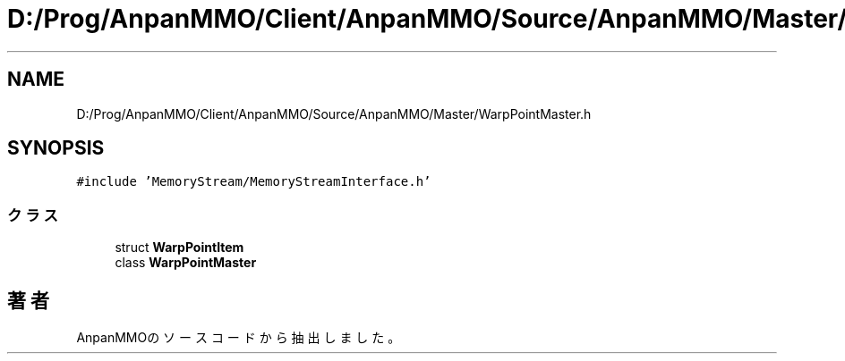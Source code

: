 .TH "D:/Prog/AnpanMMO/Client/AnpanMMO/Source/AnpanMMO/Master/WarpPointMaster.h" 3 "2018年12月20日(木)" "AnpanMMO" \" -*- nroff -*-
.ad l
.nh
.SH NAME
D:/Prog/AnpanMMO/Client/AnpanMMO/Source/AnpanMMO/Master/WarpPointMaster.h
.SH SYNOPSIS
.br
.PP
\fC#include 'MemoryStream/MemoryStreamInterface\&.h'\fP
.br

.SS "クラス"

.in +1c
.ti -1c
.RI "struct \fBWarpPointItem\fP"
.br
.ti -1c
.RI "class \fBWarpPointMaster\fP"
.br
.in -1c
.SH "著者"
.PP 
 AnpanMMOのソースコードから抽出しました。
